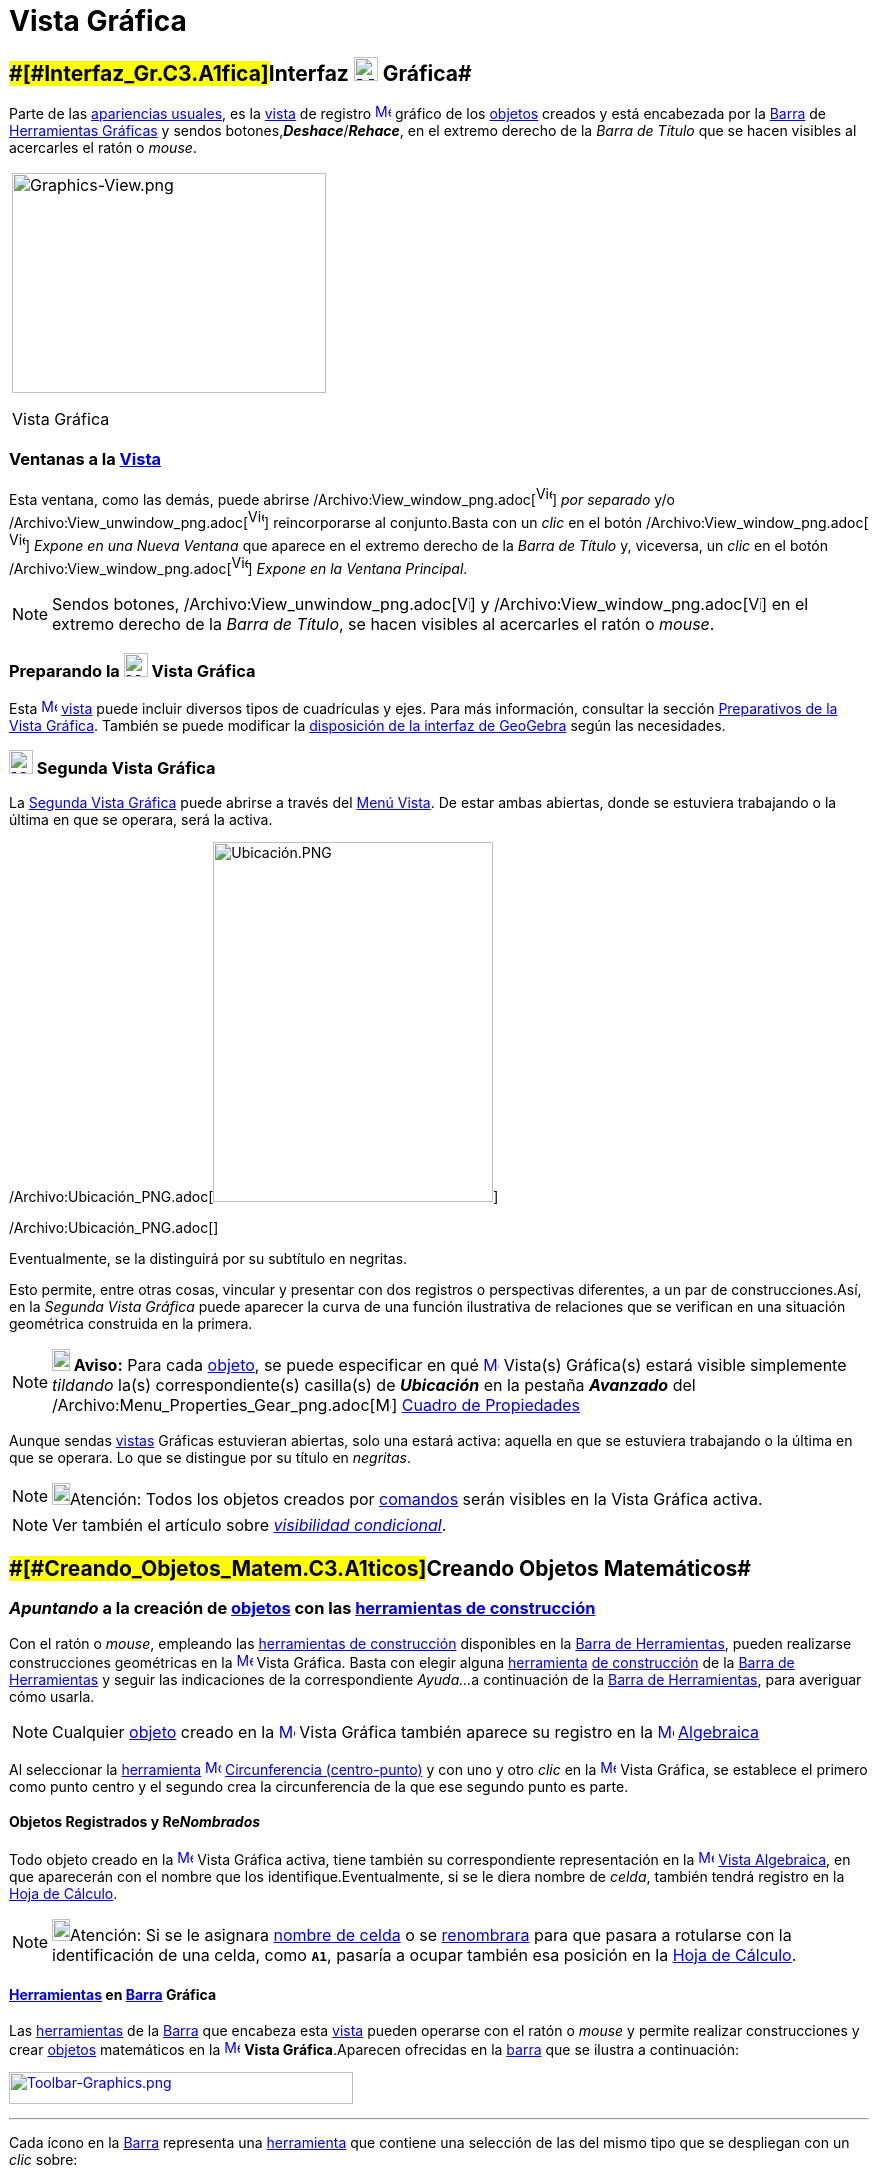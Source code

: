 = Vista Gráfica
:page-en: Graphics_View
ifdef::env-github[:imagesdir: /es/modules/ROOT/assets/images]

== [#Interfaz_Gráfica]####[#Interfaz_Gr.C3.A1fica]##Interfaz xref:/Vista_Gráfica.adoc[image:24px-Menu_view_graphics.svg.png[Menu view graphics.svg,width=24,height=24]] Gráfica##

Parte de las xref:/Perspectivas.adoc[apariencias usuales], es la xref:/Vistas.adoc[vista] de registro
xref:/Vista_Gráfica.adoc[image:16px-Menu_view_graphics.svg.png[Menu view graphics.svg,width=16,height=16]]
[.mw-selflink .selflink]#gráfico# de los xref:/Objetos.adoc[objetos] creados y está encabezada por la
xref:/Barra_de_Herramientas.adoc[Barra] de xref:/Herramientas_Gráficas.adoc[Herramientas Gráficas] y sendos
botones,*_Deshace_*/*_Rehace_*, en el extremo derecho de la _Barra de Título_ que se hacen visibles al acercarles el
ratón o _mouse_.

[width="100%",cols="100%",]
|===
a|
image:314px-Graphics-View.png[Graphics-View.png,width=314,height=220]

Vista Gráfica

|===

=== Ventanas a la xref:/Vistas.adoc[Vista]

Esta ventana, como las demás, puede abrirse
/Archivo:View_window_png.adoc[image:View-window.png[View-window.png,width=16,height=20]] _por separado_ y/o
/Archivo:View_unwindow_png.adoc[image:View-unwindow.png[View-unwindow.png,width=16,height=20]] reincorporarse al
conjunto.Basta con un _clic_ en el botón
/Archivo:View_window_png.adoc[image:View-window.png[View-window.png,width=16,height=20]] _Expone en una Nueva Ventana_
que aparece en el extremo derecho de la _Barra de Título_ y, viceversa, un _clic_ en el botón
/Archivo:View_window_png.adoc[image:View-window.png[View-window.png,width=16,height=20]] _Expone en la Ventana
Principal_.

[NOTE]
====

Sendos botones, /Archivo:View_unwindow_png.adoc[image:View-unwindow.png[View-unwindow.png,width=13,height=16]] y
/Archivo:View_window_png.adoc[image:View-window.png[View-window.png,width=13,height=16]] en el extremo derecho de la
_Barra de Título_, se hacen visibles al acercarles el ratón o _mouse_.

====

=== Preparando la xref:/Vista_Gráfica.adoc[image:24px-Menu_view_graphics.svg.png[Menu view graphics.svg,width=24,height=24]] Vista Gráfica

Esta xref:/Vista_Gráfica.adoc[image:16px-Menu_view_graphics.svg.png[Menu view graphics.svg,width=16,height=16]]
xref:/Vistas.adoc[vista] puede incluir diversos tipos de cuadrículas y ejes. Para más información, consultar la sección
xref:/Preparativos_de_la_Vista_Gráfica.adoc[Preparativos de la Vista Gráfica]. También se puede modificar la
xref:/GeoGebra_5_0_escritorio_vs_Web_o_Tablet.adoc[disposición de la interfaz de GeoGebra] según las necesidades.

=== xref:/Vistas.adoc[image:24px-Menu_view_graphics2.svg.png[Menu view graphics2.svg,width=24,height=24]] Segunda Vista Gráfica

La xref:/Vistas.adoc[Segunda Vista Gráfica] puede abrirse a través del xref:/Menú_Vista.adoc[Menú Vista]. De estar ambas
abiertas, donde se estuviera trabajando o la última en que se operara, será la [.mw-selflink .selflink]#activa#.

/Archivo:Ubicación_PNG.adoc[image:280px-Ubicaci%C3%B3n.PNG[Ubicación.PNG,width=280,height=360]]

/Archivo:Ubicación_PNG.adoc[]

Eventualmente, se la distinguirá por su subtítulo en negritas.

Esto permite, entre otras cosas, vincular y presentar con dos registros o perspectivas diferentes, a un par de
construcciones.Así, en la _Segunda Vista Gráfica_ puede aparecer la curva de una función ilustrativa de relaciones que
se verifican en una situación geométrica construida en la primera.

[NOTE]
====

*image:18px-Bulbgraph.png[Note,title="Note",width=18,height=22] Aviso:* Para cada xref:/Objetos.adoc[objeto], se puede
especificar en qué xref:/Vista_Gráfica.adoc[image:16px-Menu_view_graphics.svg.png[Menu view
graphics.svg,width=16,height=16]] [.mw-selflink .selflink]#Vista(s) Gráfica(s)# estará visible simplemente _tildando_
la(s) correspondiente(s) casilla(s) de *_Ubicación_* en la pestaña [.kcode]#*_Avanzado_*# del
/Archivo:Menu_Properties_Gear_png.adoc[image:16px-Menu_Properties_Gear.png[Menu Properties Gear.png,width=16,height=16]]
xref:/Cuadro_de_Propiedades.adoc[Cuadro de Propiedades]

====

Aunque sendas xref:/Vistas.adoc[vistas] Gráficas estuvieran abiertas, solo una estará activa: aquella en que se
estuviera trabajando o la última en que se operara. Lo que se distingue por su título en _negritas_.

[NOTE]
====

image:18px-Bulbgraph.png[Bulbgraph.png,width=18,height=22]Atención: Todos los objetos creados por
xref:/Comandos.adoc[comandos] serán visibles en la [.mw-selflink .selflink]#Vista Gráfica# activa.

====

[NOTE]
====

Ver también el artículo sobre xref:/Visibilidad_condicional.adoc[_visibilidad condicional_].

====

== [#Creando_Objetos_Matemáticos]####[#Creando_Objetos_Matem.C3.A1ticos]##Creando Objetos Matemáticos##

=== *_Apuntando_* a la creación de xref:/Objetos.adoc[objetos] con las xref:/Herramientas_Gráficas.adoc[herramientas de construcción]

Con el ratón o _mouse_, empleando las xref:/Herramientas_Gráficas.adoc[herramientas de construcción] disponibles en la
xref:/Barra_de_Herramientas.adoc[Barra de Herramientas], pueden realizarse construcciones geométricas en la
xref:/Vista_Gráfica.adoc[image:16px-Menu_view_graphics.svg.png[Menu view graphics.svg,width=16,height=16]] Vista
Gráfica. Basta con elegir alguna xref:/Herramientas.adoc[herramienta] xref:/Herramientas_Gráficas.adoc[de construcción]
de la xref:/Barra_de_Herramientas.adoc[Barra de Herramientas] y seguir las indicaciones de la correspondiente _Ayuda..._
a continuación de la xref:/Barra_de_Herramientas.adoc[Barra de Herramientas], para averiguar cómo usarla.

[NOTE]
====

Cualquier xref:/Objetos.adoc[objeto] creado en la xref:/Vista_Gráfica.adoc[image:16px-Menu_view_graphics.svg.png[Menu
view graphics.svg,width=16,height=16]] Vista Gráfica también aparece su registro en la
xref:/Vista_Algebraica.adoc[image:16px-Menu_view_algebra.svg.png[Menu view algebra.svg,width=16,height=16]]
xref:/Vista_Algebraica.adoc[Algebraica]
====

[EXAMPLE]
====

Al seleccionar la xref:/Herramientas.adoc[herramienta]
xref:/tools/Circunferencia_(centro_punto).adoc[image:16px-Mode_circle2.svg.png[Mode circle2.svg,width=16,height=16]]
xref:/tools/Circunferencia_(centro_punto).adoc[Circunferencia (centro-punto)] y con uno y otro _clic_ en la
xref:/Vista_Gráfica.adoc[image:16px-Menu_view_graphics.svg.png[Menu view graphics.svg,width=16,height=16]] Vista
Gráfica, se establece el primero como punto centro y el segundo crea la circunferencia de la que ese segundo punto es
parte.

====

==== Objetos Registrados y Re__Nombrados__

Todo objeto creado en la xref:/Vista_Gráfica.adoc[image:16px-Menu_view_graphics.svg.png[Menu view
graphics.svg,width=16,height=16]] Vista Gráfica activa, tiene también su correspondiente representación en la
xref:/Vista_Algebraica.adoc[image:16px-Menu_view_algebra.svg.png[Menu view algebra.svg,width=16,height=16]]
xref:/Vista_Algebraica.adoc[Vista Algebraica], en que aparecerán con el nombre que los identifique.Eventualmente, si se
le diera nombre de _celda_, también tendrá registro en la xref:/Hoja_de_Cálculo.adoc[Hoja de Cálculo].

[NOTE]
====

image:18px-Bulbgraph.png[Bulbgraph.png,width=18,height=22]Atención: Si se le asignara xref:/Hoja_de_Cálculo.adoc[nombre
de celda] o se xref:/Nombrando_Objetos.adoc[renombrara] para que pasara a rotularse con la identificación de una celda,
como *`++A1++`*, pasaría a ocupar también esa posición en la xref:/Hoja_de_Cálculo.adoc[Hoja de Cálculo].

====

==== xref:/Herramientas.adoc[Herramientas] en xref:/Barra_de_Herramientas.adoc[Barra] Gráfica

Las xref:/Herramientas_Gráficas.adoc[herramientas] de la xref:/Barra_de_Herramientas.adoc[Barra] que encabeza esta
xref:/Vistas.adoc[vista] pueden operarse con el ratón o _mouse_ y permite realizar construcciones y crear
xref:/Objetos.adoc[objetos] matemáticos en la xref:/Vista_Gráfica.adoc[image:16px-Menu_view_graphics.svg.png[Menu view
graphics.svg,width=16,height=16]] *Vista Gráfica*.Aparecen ofrecidas en la xref:/Barra_de_Herramientas.adoc[barra] que
se ilustra a continuación:

xref:/Herramientas_Gráficas.adoc[image:344px-Toolbar-Graphics.png[Toolbar-Graphics.png,width=344,height=32]]

'''''

Cada ícono en la xref:/Barra_de_Herramientas.adoc[Barra] representa una xref:/Herramientas.adoc[herramienta] que
contiene una selección de las del mismo tipo que se despliegan con un _clic_ sobre:

* la que caratula la caja (versión [.underline]#_web_# o para [.underline]#_Tablet_# de GeoGebra)
* la flechita del extremo inferior derecho del cuadro del ícono (versión de [.underline]#escritorio#).

=== Copiar y Pegar

A través de los Atajo de Teclado [.kcode]#Crtl# + [.kcode]#C# y [.kcode]#Ctrl# + [.kcode]#V# (Mac OS:[.kcode]#Cmd# +
[.kcode]#C# y [.kcode]#Cmd# + [.kcode]#V#) se puede Copiar y Pegar los objetos seleccionados, sea dentro dentro la misma
ventana o de una a otra [.mw-selflink .selflink]#Vista Gráfica#.

[NOTE]
====

image:18px-Bulbgraph.png[Bulbgraph.png,width=18,height=22]Atención: Se exceptúan de esta maniobra los
xref:/Objetos.adoc[objetps] que dependen de los xref:/Líneas_y_Ejes.adoc[ejes].

====

Copiar y Pegar copiará todos los objetos precedentes de los elegidos aunque resultan invisibles los no escogidos.Si se
copian objetos dependiendo de deslizadores en una nueva ventana, también se copiará (aunque invisibles) cada deslizador,
en la otra ventana.

Todo objeto pegado se fija con un _clic_ sobre la [.mw-selflink .selflink]#Vista Gráfica#.

[NOTE]
====

Se crea como xref:/Objetos_libres_dependientes_y_auxiliares.adoc[objeto libre]. Puede modificarse sin restricciones y
los cambios en el _original_ no lo afectan.

====

==== [#Copias_Puntualmente_Posicionadas]#Copias _Puntualmente_ Posicionadas#

Si lo copiado depende al menos de un Punto, entonces puede descansar en puntos existentes cuando se lo pega. Pero solo
un Punto trasladable por el ratón o _mouse_ podrá emplearse para este tipo de operación.

[NOTE]
====

image:18px-Bulbgraph.png[Bulbgraph.png,width=18,height=22]Atención: Si se precisara una copia dinámica de un polígono,
basta con un _clic_ sobre el _original_ teniendo activa la herramienta
xref:/tools/Polígono_rígido.adoc[image:16px-Tool_Rigid_Polygon.gif[Tool Rigid Polygon.gif,width=16,height=16]]
xref:/tools/Polígono_rígido.adoc[Polígono rígido].Se creará un un polígono _rígido_,Rígido en tanto solo se lo podrá
desplazar como un todo y girar con limitaciones.Se lo podrá rotar solo alrededor de su "primer" vértice.Se actualizará
después de cualquier cambio en el polígono inicial.

====

==== xref:/tools/Elige_y_Mueve.adoc[image:24px-Mode_move.svg.png[Mode move.svg,width=24,height=24]] Movilidad de Objetos y Registros

En una u otra *Vista Gráfica* pueden seleccionarse xref:/Objetos.adoc[objetos] con la herramienta
xref:/tools/Elige_y_Mueve.adoc[image:16px-Mode_move.svg.png[Mode move.svg,width=16,height=16]]
xref:/tools/Elige_y_Mueve.adoc[Elige y Mueve].

[NOTE]
====

Con tal herramienta xref:/tools/Elige_y_Mueve.adoc[image:16px-Mode_move.svg.png[Mode move.svg,width=16,height=16]]
pueden _arrastrarse_ por la xref:/Vista_Gráfica.adoc[image:16px-Menu_view_graphics.svg.png[Menu view
graphics.svg,width=16,height=16]] Vista Gráfica, con el ratón o _mouse_. Sus representaciones algebraicas se actualizan
simultánea y dinámicamente en la xref:/Vista_Algebraica.adoc[image:16px-Menu_view_algebra.svg.png[Menu view
algebra.svg,width=16,height=16]] xref:/Vista_Algebraica.adoc[Vista Algebraica].

====

/Archivo:Primeras_dos_Barras_PNG.adoc[image:69px-Primeras_dos_Barras.PNG[Primeras dos Barras.PNG,width=69,height=227]]

[NOTE]
====

image:18px-Bulbgraph.png[Bulbgraph.png,width=18,height=22]Atención: Cada ícono en la
xref:/Barra_de_Herramientas.adoc[Barra] encabeza una _caja_ o colección de útiles similares.Para abrir una _caja_ basta
con un _clic_ sobre la flechita que aparece en el vértice inferior derecho de la
xref:/Herramientas.adoc[herramienta]-_carátula_ de las del mismo tipo.

====

=== Herramientas Gráficamente Organizadas

Algunas de las xref:/Herramientas.adoc[herramientas] crean y recrean xref:/Objetos.adoc[objetos] que se _registran_ en
la [.mw-selflink .selflink]#Vista Gráfica# activa.

Las xref:/Herramientas.adoc[herramientas] están organizadas por la índole de los objetos resultantes o por su
funcionalidad.

**

/Archivo:BOG_png.adoc[image:360px-BOG.png[BOG.png,width=360,height=275]]

/Archivo:BOG_png.adoc[]

Las que crean diferentes tipos de puntos aparecen bajo el icono de la herramienta
xref:/tools/Punto.adoc[image:16px-Mode_point.svg.png[Mode point.svg,width=16,height=16]] xref:/tools/Punto.adoc[Punto] y
la que permite aplicar, por ejemplo, en xref:/tools/Simetría_Axial.adoc[image:16px-Mode_mirroratline.svg.png[Mode
mirroratline.svg,width=16,height=16]] xref:/Transformaciones.adoc[transformaciones geométricas],

==== Ejes y Cuadrículas

La Vista Gráfica puede incluir distinto tipo de cuadrículas y/o ejes, como se explica en
xref:/Preparativos_de_la_Vista_Gráfica.adoc[Preparativos de la Vista Gráfica].

[NOTE]
====

Se puede emplear el xref:/Cuadro_de_Propiedades.adoc[Cuadro de Propiedades] de la
xref:/Vista_Gráfica.adoc[image:16px-Menu_view_graphics.svg.png[Menu view graphics.svg,width=16,height=16]] Vista Gráfica
para personalizar la cuadrícula de coordenadas.

====

/Archivo:Estilo_Gráfico_PNG.adoc[image:120px-Estilo_Gr%C3%A1fico.PNG[Estilo Gráfico.PNG,width=120,height=95]]

/Archivo:Estilo_Gráfico_PNG.adoc[]

== [#Aspecto_de_los_Objetos]#Aspecto de los xref:/Objetos.adoc[Objetos]#

=== ¿xref:/Objetos.adoc[Objeto] estás... visible u oculto?

Hay dos modos de ocultar o mostrar objetos en esta image:16px-Menu_view_graphics.svg.png[Menu view
graphics.svg,width=16,height=16] xref:/Vistas.adoc[Vista]:

* Con la xref:/Herramientas.adoc[herramienta]
xref:/tools/Objeto_(in)visible.adoc[image:16px-Mode_showhideobject.svg.png[Mode showhideobject.svg,width=16,height=16]]
xref:/tools/Objeto_(in)visible.adoc[Objeto (in)visible]
* En el xref:/Menú_Contextual.adoc[Menú Contextual], (des)tildando la alternativa por la que se
xref:/tools/Objeto_(in)visible.adoc[image:16px-Mode_showhideobject.svg.png[Mode showhideobject.svg,width=16,height=16]]
_Muestra el Objeto_

'''''

[NOTE]
====

Ver también...

* el comando xref:/commands/Visibilidad.adoc[Visibilidad]
* el ejemplo de la sección de un xref:/Tutoriales.adoc[Tutorial] en que se aplica la
/s_index_php?title=Tutorial:Visibilidad_Condicional_y_Secuencias_action=edit_redlink=1.adoc[visibilidad condicional].

====

=== /Archivo:Triangle_right_png.adoc[image:Triangle-right.png[Triangle-right.png,width=16,height=16]] xref:/Vistas.adoc[Barra de Estilo]

Esta _Barra_ se abre y cierra pulsando la _flechita_
[.kcode]#/Archivo:Triangle_right_png.adoc[image:Triangle-right.png[Triangle-right.png,width=23,height=23]]# _Barra de
Estilo (In)Activa_ en la esquina de la *Vista Gráfica* (la principal o la segunda). Al activar la
xref:/Barra_de_Estilo.adoc[_Barra de Estilo_] se aprecian tres iconos con las siguientes funciones:

* image:16px-Stylingbar_graphicsview_show_or_hide_the_axes.svg.png[Stylingbar graphicsview show or hide the
axes.svg,width=16,height=16] _Expone/Oculta Ejes_
* image:19px-Stylingbar_graphicsview_standardview.svg.png[Stylingbar graphicsview standardview.svg,width=19,height=19]
volver a la vista usual
* image:16px-Stylingbar_graphicsview_show_or_hide_the_grid.svg.png[Stylingbar graphicsview show or hide the
grid.svg,width=16,height=16] _Expone/Oculta Cuadrícula_
* image:16px-Stylingbar_graphicsview_point_capturing.svg.png[Stylingbar graphicsview point
capturing.svg,width=16,height=16] _Captura (punto-cuadrícula)_

==== [#Estilos_de_Captura]#Estilos de _xref:/Captura_de_Punto.adoc[Captura]_#

Este botón permite establecer la relación que tendrán los puntos con los nodos de la cuadrícula:

[cols=",",options="header",]
|===
|Estilo de Captura |Efecto en Relación a la Cuadrícula
|_Automática_ |Se activa la captura cuando la cuadrícula o el sistema de coordenadas están expuestos y se desactiva
cuando están ocultos.

|_Ajustada_ |Cuando un punto esté lo suficientemente próximo a un nodo de la cuadrícula, se ajustará a esa posición en
el sistema de coordenadas.

|_Fijada_ |Todo punto será "capturado" por la cuadrícula y quedará restringido a ocupar una posición en una de los nodos
del sistema de coordenadas.

|_Inactiva_ |No se aplica atracción ni captura alguna al punto.
|===

[NOTE]
====

Las opciones *Ajustada* y *Fijada* permanecen activas sea que la cuadrícula y/o el sistema de coordenadas estén o no
expuestos.

====

==== Estilos en Barra

A medida que se activa alguna xref:/Herramientas.adoc[herramienta], la barra pasará a incluir los dispositivos para la
selección de las características del xref:/Objetos.adoc[objeto] que crea o recrea ese útil. Para las de operatoria
gráfica, según cuál fuera el xref:/Objetos.adoc[objeto] a crearse, dejará _a mano_ el icono para...

* _fijar el color_
* _estilo del punto_
* _tipo de rotulado_
* _estilo de trazo de líneas_ y/o _grosor_
* _color y transparencia_
* _color del texto_

Si se tratara de una herramienta de xref:/tools/Texto.adoc[Texto] y correspondiera, además...

* _tipografía en negritas_, _itálicas_
* _medida del texto_ o el tamaño de la tipografía

Cuando se trata de un punto o de una recta, además de los mencionados, hay botones adicionales. Algunos se listan en el
siguiente cuadro

[width="100%",cols="25%,25%,25%,25%",options="header",]
|===
|_[.small]#Características#_ |[.small]##Paleta de##[.small]##Alternativas## |_[.small]#Características#_
|[.small]##Paleta de##[.small]##Alternativas##
|_Color_ a|
/Archivo:BarreStyleGraphiqueCouleur_png.adoc[image:140px-BarreStyleGraphiqueCouleur.png[BarreStyleGraphiqueCouleur.png,width=140,height=92]]

/Archivo:BarreStyleGraphiqueCouleur_png.adoc[]

|[.small]##Rotulado##____ |/Archivo:Rotulado_PNG.adoc[image:140px-Rotulado.PNG[Rotulado.PNG,width=140,height=86]]

|_[.small]#Estilode Punto#_ a|
/Archivo:BarreStyleGraphiquePoints_png.adoc[image:132px-BarreStyleGraphiquePoints.png[BarreStyleGraphiquePoints.png,width=132,height=94]]

/Archivo:BarreStyleGraphiquePoints_png.adoc[]

|_[.small]##Estilo##[.small]##de Trazo##_ a|
/Archivo:Estilo_de_Trazo_PNG.adoc[image:160px-Estilo_de_Trazo.PNG[Estilo de Trazo.PNG,width=160,height=129]]

/Archivo:Estilo_de_Trazo_PNG.adoc[]

|===

=== Conjunto de Ìconos de xref:/Herramientas.adoc[Herramientas] xref:/Vista_Gráfica.adoc[image:16px-Menu_view_graphics.svg.png[Menu view graphics.svg,width=16,height=16]] Gráficas

[cols=",,,,,,,,,,,",]
|===
|xref:/tools/Elige_y_Mueve.adoc[image:32px-Mode_move.svg.png[Mode move.svg,width=32,height=32]]
|xref:/tools/Punto.adoc[image:32px-Mode_point.svg.png[Mode point.svg,width=32,height=32]]
|xref:/tools/Recta.adoc[image:32px-Mode_join.svg.png[Mode join.svg,width=32,height=32]]
|xref:/tools/Perpendicular.adoc[image:32px-Mode_orthogonal.svg.png[Mode orthogonal.svg,width=32,height=32]]
|xref:/tools/Polígono.adoc[image:32px-Mode_polygon.svg.png[Mode polygon.svg,width=32,height=32]]
|xref:/tools/Circunferencia_(centro_punto).adoc[image:32px-Mode_circle2.svg.png[Mode circle2.svg,width=32,height=32]]
|xref:/tools/Elipse.adoc[image:32px-Mode_ellipse3.svg.png[Mode ellipse3.svg,width=32,height=32]]
|xref:/tools/Ángulo.adoc[image:32px-Mode_angle.svg.png[Mode angle.svg,width=32,height=32]]
|xref:/tools/Simetría_Axial.adoc[image:32px-Mode_mirroratline.svg.png[Mode mirroratline.svg,width=32,height=32]]
|xref:/tools/Texto.adoc[image:32px-Mode_text.svg.png[Mode text.svg,width=32,height=32]]
|xref:/tools/Deslizador.adoc[image:32px-Mode_slider.svg.png[Mode slider.svg,width=32,height=32]]
|xref:/tools/Desplaza_Vista_Gráfica.adoc[image:32px-Mode_translateview.svg.png[Mode
translateview.svg,width=32,height=32]]

|xref:/tools/Gira_en_torno_a_un_Punto.adoc[image:32px-Mode_moverotate.svg.png[Mode moverotate.svg,width=32,height=32]]
|xref:/tools/Punto_en_Objeto.adoc[image:32px-Mode_pointonobject.svg.png[Mode pointonobject.svg,width=32,height=32]]
|xref:/tools/Segmento.adoc[image:32px-Mode_segment.svg.png[Mode segment.svg,width=32,height=32]]
|xref:/tools/Paralela.adoc[image:32px-Mode_parallel.svg.png[Mode parallel.svg,width=32,height=32]]
|xref:/tools/Polígono_regular.adoc[image:32px-Mode_regularpolygon.svg.png[Mode regularpolygon.svg,width=32,height=32]]
|xref:/tools/Circunferencia_(centro_radio).adoc[image:32px-Mode_circlepointradius.svg.png[Mode
circlepointradius.svg,width=32,height=32]] |xref:/tools/Hipérbola.adoc[image:32px-Mode_hyperbola3.svg.png[Mode
hyperbola3.svg,width=32,height=32]] |xref:/tools/Ángulo_dada_su_amplitud.adoc[image:32px-Mode_anglefixed.svg.png[Mode
anglefixed.svg,width=32,height=32]] |xref:/tools/Simetría_Central.adoc[image:32px-Mode_mirroratpoint.svg.png[Mode
mirroratpoint.svg,width=32,height=32]] |xref:/tools/Imagen.adoc[image:32px-Mode_image.svg.png[Mode
image.svg,width=32,height=32]] |xref:/tools/Casilla_de_Control.adoc[image:32px-Mode_showcheckbox.svg.png[Mode
showcheckbox.svg,width=32,height=32]] |xref:/tools/Aproximar.adoc[image:32px-Mode_zoomin.svg.png[Mode
zoomin.svg,width=32,height=32]]

| |xref:/tools/Punto_(des)vinculado.adoc[image:32px-Mode_attachdetachpoint.svg.png[Mode
attachdetachpoint.svg,width=32,height=32]]
|xref:/tools/Segmento_de_longitud_dada.adoc[image:32px-Mode_segmentfixed.svg.png[Mode
segmentfixed.svg,width=32,height=32]] |xref:/tools/Mediatriz.adoc[image:32px-Mode_linebisector.svg.png[Mode
linebisector.svg,width=32,height=32]] |xref:/tools/Polígono_rígido.adoc[image:32px-Mode_rigidpolygon.svg.png[Mode
rigidpolygon.svg,width=32,height=32]] |xref:/tools/Compás.adoc[image:32px-Mode_compasses.svg.png[Mode
compasses.svg,width=32,height=32]] |xref:/tools/Parábola.adoc[image:32px-Mode_parabola.svg.png[Mode
parabola.svg,width=32,height=32]] |xref:/tools/Distancia_o_Longitud.adoc[image:32px-Mode_distance.svg.png[Mode
distance.svg,width=32,height=32]] |xref:/tools/Inversión.adoc[image:32px-Mode_mirroratcircle.svg.png[Mode
mirroratcircle.svg,width=32,height=32]] |xref:/tools/Lápiz.adoc[image:32px-Mode_pen.svg.png[Mode
pen.svg,width=32,height=32]] |xref:/tools/Botón.adoc[image:32px-Mode_buttonaction.svg.png[Mode
buttonaction.svg,width=32,height=32]] |xref:/tools/Alejar.adoc[image:32px-Mode_zoomout.svg.png[Mode
zoomout.svg,width=32,height=32]]

| |xref:/tools/Intersección.adoc[image:32px-Mode_intersect.svg.png[Mode intersect.svg,width=32,height=32]]
|xref:/tools/Semirrecta.adoc[image:32px-Mode_ray.svg.png[Mode ray.svg,width=32,height=32]]
|xref:/tools/Bisectriz.adoc[image:32px-Mode_angularbisector.svg.png[Mode angularbisector.svg,width=32,height=32]]
|xref:/tools/Polígono_vectorial.adoc[image:32px-Mode_vectorpolygon.svg.png[Mode vectorpolygon.svg,width=32,height=32]]
|xref:/tools/Circunferencia_por_tres_puntos.adoc[image:32px-Mode_circle3.svg.png[Mode circle3.svg,width=32,height=32]]
|xref:/tools/Cónica_por_cinco_puntos.adoc[image:32px-Mode_conic5.svg.png[Mode conic5.svg,width=32,height=32]]
|xref:/tools/Área.adoc[image:32px-Mode_area.svg.png[Mode area.svg,width=32,height=32]]
|xref:/tools/Rotación.adoc[image:32px-Mode_rotatebyangle.svg.png[Mode rotatebyangle.svg,width=32,height=32]]
|xref:/tools/Croquis.adoc[image:32px-Mode_freehandshape.svg.png[Mode freehandshape.svg,width=32,height=32]]
|xref:/tools/Casilla_de_Entrada.adoc[image:32px-Mode_textfieldaction.svg.png[Mode
textfieldaction.svg,width=32,height=32]] |xref:/tools/Objeto.adoc[image:32px-Mode_showhideobject.svg.png[Mode
showhideobject.svg,width=32,height=32]]

| |xref:/tools/Medio_o_Centro.adoc[image:32px-Mode_midpoint.svg.png[Mode midpoint.svg,width=32,height=32]]
|xref:/tools/Poligonal.adoc[image:32px-Mode_polyline.svg.png[Mode polyline.svg,width=32,height=32]]
|xref:/tools/Tangentes.adoc[image:32px-Mode_tangent.svg.png[Mode tangent.svg,width=32,height=32]] |
|xref:/tools/Semicircunferencia.adoc[image:32px-Mode_semicircle.svg.png[Mode semicircle.svg,width=32,height=32]] |
|xref:/tools/Pendiente.adoc[image:32px-Mode_slope.svg.png[Mode slope.svg,width=32,height=32]]
|xref:/tools/Traslación.adoc[image:32px-Mode_translatebyvector.svg.png[Mode translatebyvector.svg,width=32,height=32]]
|xref:/tools/Relación.adoc[image:32px-Mode_relation.svg.png[Mode relation.svg,width=32,height=32]] |
|xref:/tools/Etiqueta_(in)visible.adoc[image:32px-Mode_showhidelabel.svg.png[Mode showhidelabel.svg,width=32,height=32]]

| |xref:/tools/Número_complejo.adoc[image:32px-Mode_complexnumber.svg.png[Mode complexnumber.svg,width=32,height=32]]
|xref:/tools/Vector.adoc[image:32px-Mode_vector.svg.png[Mode vector.svg,width=32,height=32]]
|xref:/tools/Polar_o_Conjugado.adoc[image:32px-Mode_polardiameter.svg.png[Mode polardiameter.svg,width=32,height=32]] |
|xref:/tools/Arco_de_Circunferencia.adoc[image:32px-Mode_circlearc3.svg.png[Mode circlearc3.svg,width=32,height=32]] |
|xref:/tools/Lista_de_lo_encuadrado.adoc[image:32px-Mode_createlist.svg.png[Mode createlist.svg,width=32,height=32]]
|xref:/tools/Homotecia.adoc[image:32px-Mode_dilatefrompoint.svg.png[Mode dilatefrompoint.svg,width=32,height=32]]
|xref:/tools/Inspección_de_funciones.adoc[image:32px-Mode_functioninspector.svg.png[Mode
functioninspector.svg,width=32,height=32]] |
|xref:/tools/Copiar_estilo_visual.adoc[image:32px-Mode_copyvisualstyle.svg.png[Mode
copyvisualstyle.svg,width=32,height=32]]

| | |xref:/tools/Equipolente.adoc[image:32px-Mode_vectorfrompoint.svg.png[Mode vectorfrompoint.svg,width=32,height=32]]
|xref:/tools/Ajuste_lineal.adoc[image:32px-Mode_fitline.svg.png[Mode fitline.svg,width=32,height=32]] |
|xref:/tools/Arco_Tres_Puntos.adoc[image:32px-Mode_circumcirclearc3.svg.png[Mode
circumcirclearc3.svg,width=32,height=32]] | | | | | |xref:/tools/Eliminar.adoc[image:32px-Mode_delete.svg.png[Mode
delete.svg,width=32,height=32]]

| | | |xref:/tools/Lugar_Geométrico.adoc[image:32px-Mode_locus.svg.png[Mode locus.svg,width=32,height=32]] |
|xref:/tools/Sector_Circular.adoc[image:32px-Mode_circlesector3.svg.png[Mode circlesector3.svg,width=32,height=32]] | |
| | | |

| | | | | |xref:/tools/Sector_Tres_Puntos.adoc[image:32px-Mode_circumcirclesector3.svg.png[Mode
circumcirclesector3.svg,width=32,height=32]] | | | | | |
|===

[NOTE]
====

*Notas:*

* Una disposición propia de niveles primarios iniciales podría limitarse a la *Vista Gráfica* exclusivamente, con el
*xref:/tools/Lápiz.adoc[image:18px-Tool_Pen.gif[Note,width=18,height=18]] xref:/tools/Lápiz.adoc[Lápiz]* activo y solo
unas pocas más, disponibles.
* Ver también xref:/Preparativos_de_la_Vista_Gráfica.adoc[Preparativos de la Vista Gráfica].

====
